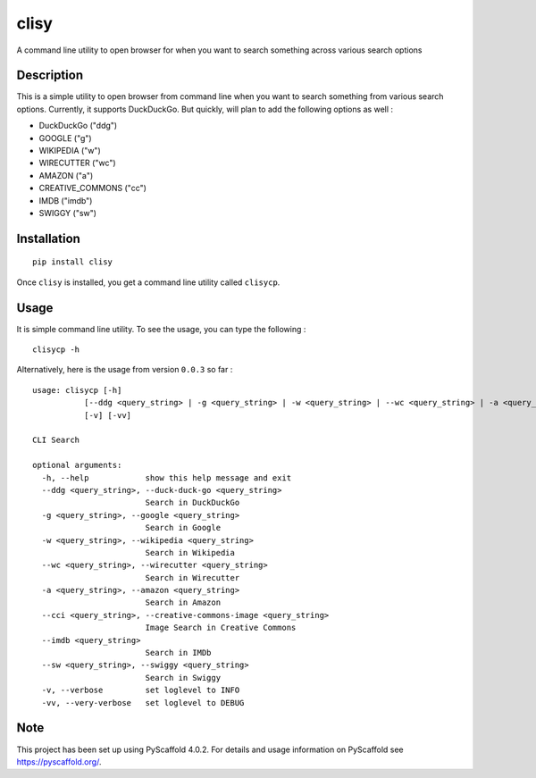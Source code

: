 ======
clisy
======

A command line utility to open browser for when you want to search something across various search options

Description
===========

This is a simple utility to open browser from command line when you want to search something from various search options. Currently, it supports DuckDuckGo. But quickly, will plan to add the following options as well :

* DuckDuckGo ("ddg")
* GOOGLE ("g")
* WIKIPEDIA ("w")
* WIRECUTTER ("wc")
* AMAZON ("a")
* CREATIVE_COMMONS ("cc")
* IMDB ("imdb")
* SWIGGY ("sw")

Installation
=============
::

    pip install clisy

Once ``clisy`` is installed, you get a command line utility called ``clisycp``.

Usage
======
It is simple command line utility. To see the usage, you can type the following :
::
    clisycp -h

Alternatively, here is the usage from version ``0.0.3`` so far :
::

    usage: clisycp [-h]
               [--ddg <query_string> | -g <query_string> | -w <query_string> | --wc <query_string> | -a <query_string> | --cci <query_string> | --imdb <query_string> | --sw <query_string>]
               [-v] [-vv]

    CLI Search

    optional arguments:
      -h, --help            show this help message and exit
      --ddg <query_string>, --duck-duck-go <query_string>
                            Search in DuckDuckGo
      -g <query_string>, --google <query_string>
                            Search in Google
      -w <query_string>, --wikipedia <query_string>
                            Search in Wikipedia
      --wc <query_string>, --wirecutter <query_string>
                            Search in Wirecutter
      -a <query_string>, --amazon <query_string>
                            Search in Amazon
      --cci <query_string>, --creative-commons-image <query_string>
                            Image Search in Creative Commons
      --imdb <query_string>
                            Search in IMDb
      --sw <query_string>, --swiggy <query_string>
                            Search in Swiggy
      -v, --verbose         set loglevel to INFO
      -vv, --very-verbose   set loglevel to DEBUG

.. _pyscaffold-notes:

Note
====

This project has been set up using PyScaffold 4.0.2. For details and usage
information on PyScaffold see https://pyscaffold.org/.
